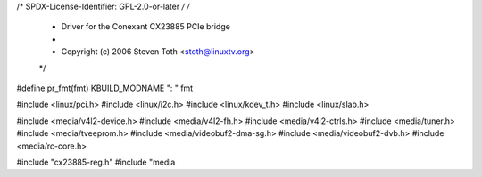 /* SPDX-License-Identifier: GPL-2.0-or-later */
/*
 *  Driver for the Conexant CX23885 PCIe bridge
 *
 *  Copyright (c) 2006 Steven Toth <stoth@linuxtv.org>
 */

#define pr_fmt(fmt) KBUILD_MODNAME ": " fmt

#include <linux/pci.h>
#include <linux/i2c.h>
#include <linux/kdev_t.h>
#include <linux/slab.h>

#include <media/v4l2-device.h>
#include <media/v4l2-fh.h>
#include <media/v4l2-ctrls.h>
#include <media/tuner.h>
#include <media/tveeprom.h>
#include <media/videobuf2-dma-sg.h>
#include <media/videobuf2-dvb.h>
#include <media/rc-core.h>

#include "cx23885-reg.h"
#include "media